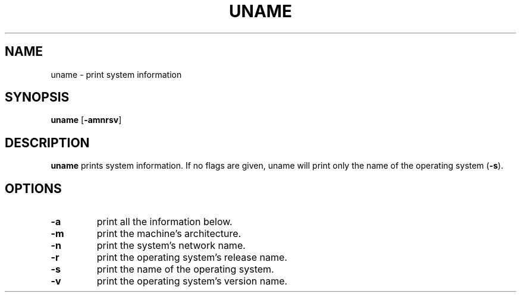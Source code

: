 .TH UNAME 1 sbase\-VERSION
.SH NAME
uname \- print system information
.SH SYNOPSIS
.B uname
.RB [ \-amnrsv ]
.SH DESCRIPTION
.B uname
prints system information.  If no flags are given, uname will print only the
name of the operating system
.RB ( -s ).
.SH OPTIONS
.TP
.B \-a
print all the information below.
.TP
.B \-m
print the machine's architecture.
.TP
.B \-n
print the system's network name.
.TP
.B \-r
print the operating system's release name.
.TP
.B \-s
print the name of the operating system.
.TP
.B \-v
print the operating system's version name.
